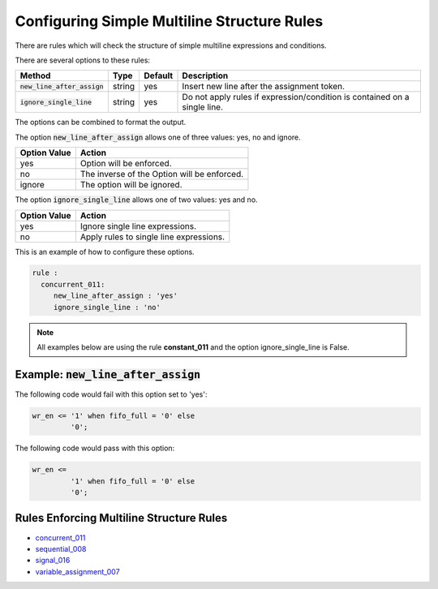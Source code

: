 .. _configuring-simple-multiline-structure-rules:

.. |new_line_after_assign| replace::
   :code:`new_line_after_assign`

.. |ignore_single_line| replace::
   :code:`ignore_single_line`

Configuring Simple Multiline Structure Rules
--------------------------------------------

There are rules which will check the structure of simple multiline expressions and conditions.

There are several options to these rules:

+-------------------------+---------+---------+---------------------------------------------------------+
| Method                  |   Type  | Default | Description                                             |
+=========================+=========+=========+=========================================================+
| |new_line_after_assign| | string  |   yes   | Insert new line after the assignment token.             |
+-------------------------+---------+---------+---------------------------------------------------------+
| |ignore_single_line|    | string  |   yes   | Do not apply rules if expression/condition is contained |
|                         |         |         | on a single line.                                       |
+-------------------------+---------+---------+---------------------------------------------------------+

The options can be combined to format the output.

The option |new_line_after_assign| allows one of three values:  yes, no and ignore.

+----------------------+---------------------------------------------------------+
| Option Value         | Action                                                  |
+======================+=========================================================+
| yes                  | Option will be enforced.                                |
+----------------------+---------------------------------------------------------+
| no                   | The inverse of the Option will be enforced.             |
+----------------------+---------------------------------------------------------+
| ignore               | The option will be ignored.                             |
+----------------------+---------------------------------------------------------+

The option |ignore_single_line| allows one of two values:  yes and no.

+----------------------+---------------------------------------------------------+
| Option Value         | Action                                                  |
+======================+=========================================================+
| yes                  | Ignore single line expressions.                         |
+----------------------+---------------------------------------------------------+
| no                   | Apply rules to single line expressions.                 |
+----------------------+---------------------------------------------------------+


This is an example of how to configure these options.

.. code-block:: yaml

   rule :
     concurrent_011:
        new_line_after_assign : 'yes'
        ignore_single_line : 'no'

.. NOTE:: All examples below are using the rule **constant_011** and the option ignore_single_line is False.

Example: |new_line_after_assign|
################################

The following code would fail with this option set to 'yes':

.. code-Block:: vhdl

   wr_en <= '1' when fifo_full = '0' else
            '0';
    

The following code would pass with this option:

.. code-block:: vhdl

   wr_en <=
            '1' when fifo_full = '0' else
            '0';
    
Rules Enforcing Multiline Structure Rules
#########################################

* `concurrent_011 <concurrent_rules.html#concurrent-011>`_
* `sequential_008 <sequential_rules.html#sequential-008>`_
* `signal_016 <signal_rules.html#signal-016>`_
* `variable_assignment_007 <variable_assignment_rules.html#variable-assignment-007>`_

